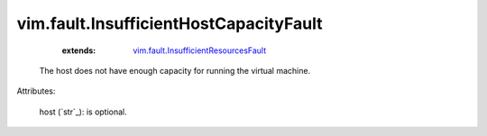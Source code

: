 .. _string: ../../str

.. _vim.fault.InsufficientResourcesFault: ../../vim/fault/InsufficientResourcesFault.rst


vim.fault.InsufficientHostCapacityFault
=======================================
    :extends:

        `vim.fault.InsufficientResourcesFault`_

  The host does not have enough capacity for running the virtual machine.

Attributes:

    host (`str`_): is optional.




